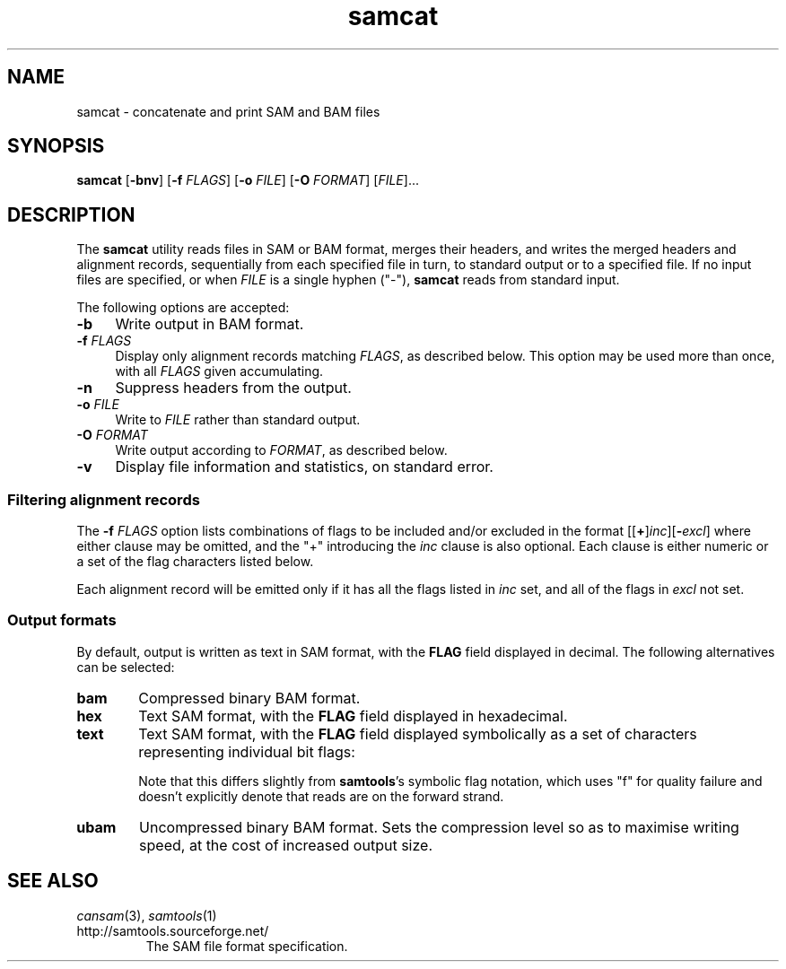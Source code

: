 .TH samcat 1 "January 2012" "Cansam" "Bioinformatics tools"
.SH NAME
samcat \- concatenate and print SAM and BAM files
.\"
.\" Copyright (C) 2010-2014 Genome Research Ltd.
.\"
.\" Author: John Marshall <jm18@sanger.ac.uk>
.\"
.\" Redistribution and use in source and binary forms, with or without
.\" modification, are permitted provided that the following conditions are met:
.\"
.\" 1. Redistributions of source code must retain the above copyright notice,
.\"    this list of conditions and the following disclaimer.
.\" 2. Redistributions in binary form must reproduce the above copyright
.\"    notice, this list of conditions and the following disclaimer in the
.\"    documentation and/or other materials provided with the distribution.
.\" 3. Neither the names Genome Research Ltd and Wellcome Trust Sanger Institute
.\"    nor the names of its contributors may be used to endorse or promote
.\"    products derived from this software without specific prior written
.\"    permission.
.\"
.\" THIS SOFTWARE IS PROVIDED BY GENOME RESEARCH LTD AND ITS CONTRIBUTORS
.\" "AS IS" AND ANY EXPRESS OR IMPLIED WARRANTIES, INCLUDING, BUT NOT LIMITED
.\" TO, THE IMPLIED WARRANTIES OF MERCHANTABILITY AND FITNESS FOR A PARTICULAR
.\" PURPOSE ARE DISCLAIMED.  IN NO EVENT SHALL GENOME RESEARCH LTD OR ITS
.\" CONTRIBUTORS BE LIABLE FOR ANY DIRECT, INDIRECT, INCIDENTAL, SPECIAL,
.\" EXEMPLARY, OR CONSEQUENTIAL DAMAGES (INCLUDING, BUT NOT LIMITED TO,
.\" PROCUREMENT OF SUBSTITUTE GOODS OR SERVICES; LOSS OF USE, DATA, OR PROFITS;
.\" OR BUSINESS INTERRUPTION) HOWEVER CAUSED AND ON ANY THEORY OF LIABILITY,
.\" WHETHER IN CONTRACT, STRICT LIABILITY, OR TORT (INCLUDING NEGLIGENCE OR
.\" OTHERWISE) ARISING IN ANY WAY OUT OF THE USE OF THIS SOFTWARE, EVEN IF
.\" ADVISED OF THE POSSIBILITY OF SUCH DAMAGE.
.\"
.SH SYNOPSIS
.B samcat
.RB [ -bnv ]
.RB [ -f
.IR FLAGS ]
.RB [ -o
.IR FILE ]
.RB [ -O
.IR FORMAT ]
.RI [ FILE ]...
.SH DESCRIPTION
The \fBsamcat\fP utility reads files in SAM or BAM format, merges their headers,
and writes the merged headers and alignment records, sequentially from each
specified file in turn, to standard output or to a specified file.
If no input files are specified, or when \fIFILE\fP is a single hyphen ("-"),
\fBsamcat\fP reads from standard input.
.P
The following options are accepted:
.TP 4n
.B -b
Write output in BAM format.
.TP
.BI "-f " FLAGS
Display only alignment records matching \fIFLAGS\fP, as described below.
This option may be used more than once, with all
.I FLAGS
given accumulating.
.TP
.B -n
Suppress headers from the output.
.TP
.BI "-o " FILE
Write to \fIFILE\fP rather than standard output.
.TP
.BI "-O " FORMAT
Write output according to \fIFORMAT\fP, as described below.
.TP
.B -v
Display file information and statistics, on standard error.
.SS Filtering alignment records
The
.BI "-f " FLAGS
option lists combinations of flags to be included and/or excluded in the format
[[\fB+\fP]\fIinc\fP][\fB-\fIexcl\fR]
where either clause may be omitted, and the "+" introducing the \fIinc\fP
clause is also optional.
Each clause is either numeric or a set of the flag characters listed below.
.P
Each alignment record will be emitted only if it has all the flags listed in
\fIinc\fP set, and all of the flags in \fIexcl\fP not set.
.SS Output formats
By default, output is written as text in SAM format, with the \fBFLAG\fP field
displayed in decimal.
The following alternatives can be selected:
.TP 6n
.B bam
Compressed binary BAM format.
.TP
.B hex
Text SAM format, with the \fBFLAG\fP field displayed in hexadecimal.
.TP
.B text
Text SAM format, with the \fBFLAG\fP field displayed symbolically as a set of
characters representing individual bit flags:
.TS
center nokeep;
cb l .
u	Read is unmapped
f/r	Mapped to the forward (reverse) strand
U	Mate is unmapped
F/R	Mate is mapped to the forward (reverse) strand
p	Paired (lowercase "p")
P	Properly paired (capital "P")
1/2	Read is the first (second) in a pair
s	Record is not a primary alignment
S	Record is a supplementary alignment
q	Failed platform or vendor quality checks
d	PCR or optical duplicate
.TE
.IP
Note that this differs slightly from \fBsamtools\fP's symbolic flag notation,
which uses "f" for quality failure and doesn't explicitly denote that reads
are on the forward strand.
.TP
.B ubam
Uncompressed binary BAM format.  Sets the compression level so as to maximise
writing speed, at the cost of increased output size.
.SH SEE ALSO
.IR cansam (3),
.IR samtools (1)
.TP
http://samtools.sourceforge.net/
The SAM file format specification.
